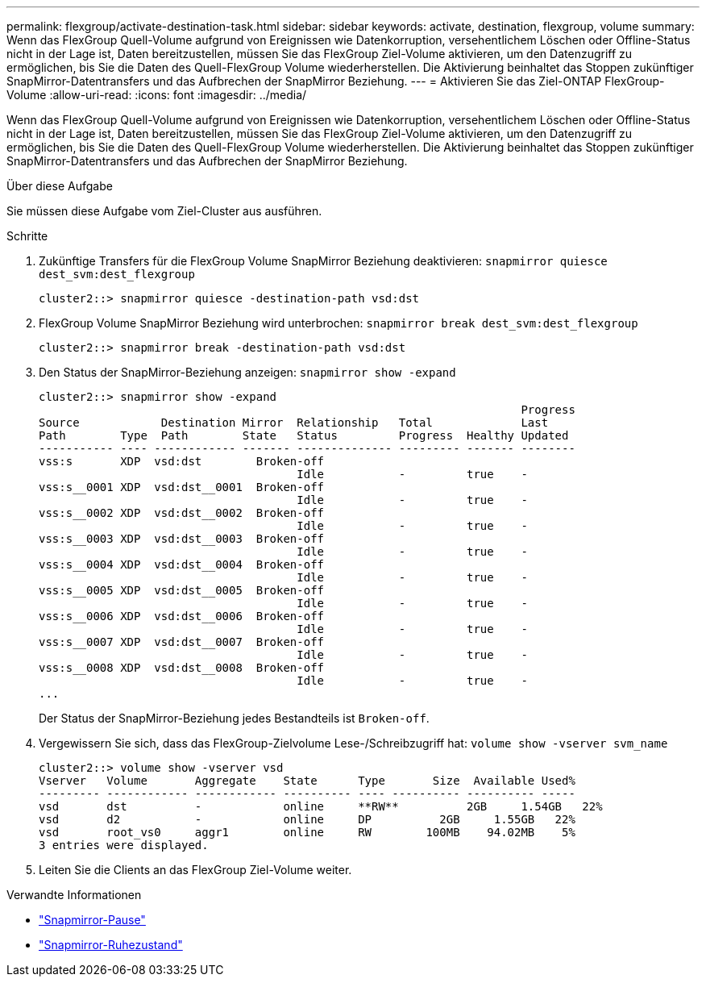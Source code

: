 ---
permalink: flexgroup/activate-destination-task.html 
sidebar: sidebar 
keywords: activate, destination, flexgroup, volume 
summary: Wenn das FlexGroup Quell-Volume aufgrund von Ereignissen wie Datenkorruption, versehentlichem Löschen oder Offline-Status nicht in der Lage ist, Daten bereitzustellen, müssen Sie das FlexGroup Ziel-Volume aktivieren, um den Datenzugriff zu ermöglichen, bis Sie die Daten des Quell-FlexGroup Volume wiederherstellen. Die Aktivierung beinhaltet das Stoppen zukünftiger SnapMirror-Datentransfers und das Aufbrechen der SnapMirror Beziehung. 
---
= Aktivieren Sie das Ziel-ONTAP FlexGroup-Volume
:allow-uri-read: 
:icons: font
:imagesdir: ../media/


[role="lead"]
Wenn das FlexGroup Quell-Volume aufgrund von Ereignissen wie Datenkorruption, versehentlichem Löschen oder Offline-Status nicht in der Lage ist, Daten bereitzustellen, müssen Sie das FlexGroup Ziel-Volume aktivieren, um den Datenzugriff zu ermöglichen, bis Sie die Daten des Quell-FlexGroup Volume wiederherstellen. Die Aktivierung beinhaltet das Stoppen zukünftiger SnapMirror-Datentransfers und das Aufbrechen der SnapMirror Beziehung.

.Über diese Aufgabe
Sie müssen diese Aufgabe vom Ziel-Cluster aus ausführen.

.Schritte
. Zukünftige Transfers für die FlexGroup Volume SnapMirror Beziehung deaktivieren: `snapmirror quiesce dest_svm:dest_flexgroup`
+
[listing]
----
cluster2::> snapmirror quiesce -destination-path vsd:dst
----
. FlexGroup Volume SnapMirror Beziehung wird unterbrochen: `snapmirror break dest_svm:dest_flexgroup`
+
[listing]
----
cluster2::> snapmirror break -destination-path vsd:dst
----
. Den Status der SnapMirror-Beziehung anzeigen: `snapmirror show -expand`
+
[listing]
----
cluster2::> snapmirror show -expand
                                                                       Progress
Source            Destination Mirror  Relationship   Total             Last
Path        Type  Path        State   Status         Progress  Healthy Updated
----------- ---- ------------ ------- -------------- --------- ------- --------
vss:s       XDP  vsd:dst        Broken-off
                                      Idle           -         true    -
vss:s__0001 XDP  vsd:dst__0001  Broken-off
                                      Idle           -         true    -
vss:s__0002 XDP  vsd:dst__0002  Broken-off
                                      Idle           -         true    -
vss:s__0003 XDP  vsd:dst__0003  Broken-off
                                      Idle           -         true    -
vss:s__0004 XDP  vsd:dst__0004  Broken-off
                                      Idle           -         true    -
vss:s__0005 XDP  vsd:dst__0005  Broken-off
                                      Idle           -         true    -
vss:s__0006 XDP  vsd:dst__0006  Broken-off
                                      Idle           -         true    -
vss:s__0007 XDP  vsd:dst__0007  Broken-off
                                      Idle           -         true    -
vss:s__0008 XDP  vsd:dst__0008  Broken-off
                                      Idle           -         true    -
...
----
+
Der Status der SnapMirror-Beziehung jedes Bestandteils ist `Broken-off`.

. Vergewissern Sie sich, dass das FlexGroup-Zielvolume Lese-/Schreibzugriff hat: `volume show -vserver svm_name`
+
[listing]
----
cluster2::> volume show -vserver vsd
Vserver   Volume       Aggregate    State      Type       Size  Available Used%
--------- ------------ ------------ ---------- ---- ---------- ---------- -----
vsd       dst          -            online     **RW**          2GB     1.54GB   22%
vsd       d2           -            online     DP          2GB     1.55GB   22%
vsd       root_vs0     aggr1        online     RW        100MB    94.02MB    5%
3 entries were displayed.
----
. Leiten Sie die Clients an das FlexGroup Ziel-Volume weiter.


.Verwandte Informationen
* link:https://docs.netapp.com/us-en/ontap-cli/snapmirror-break.html["Snapmirror-Pause"^]
* link:https://docs.netapp.com/us-en/ontap-cli/snapmirror-quiesce.html["Snapmirror-Ruhezustand"^]

